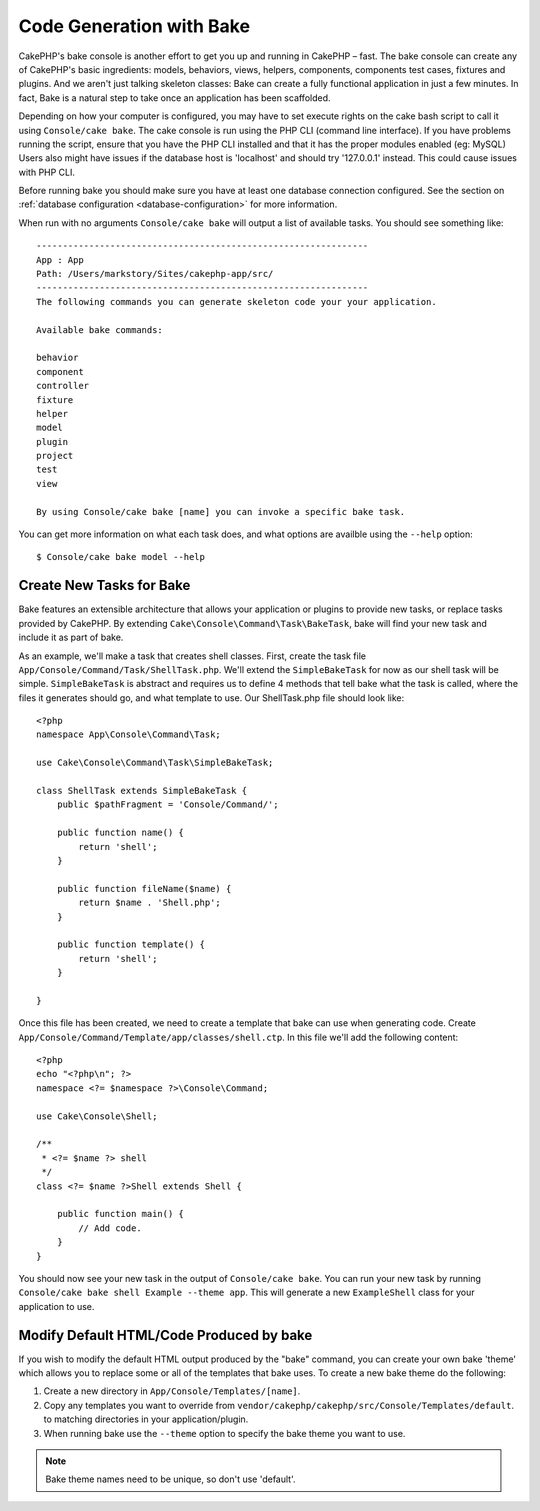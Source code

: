 Code Generation with Bake
#########################

CakePHP's bake console is another effort to get you up and running in CakePHP
– fast. The bake console can create any of CakePHP's basic ingredients: models,
behaviors, views, helpers, components, components test cases, fixtures and
plugins. And we aren't just talking skeleton classes: Bake can create a fully
functional application in just a few minutes. In fact, Bake is a natural step to
take once an application has been scaffolded.

Depending on how your computer is configured, you may have to set
execute rights on the cake bash script to call it using ``Console/cake 
bake``. The cake console is run using the PHP CLI (command line
interface). If you have problems running the script, ensure that
you have the PHP CLI installed and that it has the proper modules
enabled (eg: MySQL) Users also might have issues if the
database host is 'localhost' and should try '127.0.0.1' instead.
This could cause issues with PHP CLI.

Before running bake you should make sure you have at least one database
connection configured. See the section on :ref:`database configuration
<database-configuration>` for more information.

When run with no arguments ``Console/cake bake`` will output a list of available
tasks. You should see something like::

    ---------------------------------------------------------------
    App : App
    Path: /Users/markstory/Sites/cakephp-app/src/
    ---------------------------------------------------------------
    The following commands you can generate skeleton code your your application.

    Available bake commands:

    behavior
    component
    controller
    fixture
    helper
    model
    plugin
    project
    test
    view

    By using Console/cake bake [name] you can invoke a specific bake task.

You can get more information on what each task does, and what options are
availble using the ``--help`` option::

    $ Console/cake bake model --help

Create New Tasks for Bake
=========================

Bake features an extensible architecture that allows your application or plugins
to provide new tasks, or replace tasks provided by CakePHP. By extending
``Cake\Console\Command\Task\BakeTask``, bake will find your new task and include
it as part of bake.

As an example, we'll make a task that creates shell classes. First, create
the task file ``App/Console/Command/Task/ShellTask.php``. We'll extend the
``SimpleBakeTask`` for now as our shell task will be simple. ``SimpleBakeTask``
is abstract and requires us to define 4 methods that tell bake what the task is
called, where the files it generates should go, and what template to use. Our
ShellTask.php file should look like::

    <?php
    namespace App\Console\Command\Task;

    use Cake\Console\Command\Task\SimpleBakeTask;

    class ShellTask extends SimpleBakeTask {
        public $pathFragment = 'Console/Command/';

        public function name() {
            return 'shell';
        }

        public function fileName($name) {
            return $name . 'Shell.php';
        }

        public function template() {
            return 'shell';
        }

    }

Once this file has been created, we need to create a template that bake can use
when generating code. Create
``App/Console/Command/Template/app/classes/shell.ctp``. In this file we'll add
the following content::

    <?php
    echo "<?php\n"; ?>
    namespace <?= $namespace ?>\Console\Command;

    use Cake\Console\Shell;

    /**
     * <?= $name ?> shell
     */
    class <?= $name ?>Shell extends Shell {

        public function main() {
            // Add code.
        }
    }

You should now see your new task in the output of ``Console/cake bake``. You can
run your new task by running ``Console/cake bake shell Example --theme app``.
This will generate a new ``ExampleShell`` class for your application to use.

Modify Default HTML/Code Produced by bake
=========================================

If you wish to modify the default HTML output produced by the
"bake" command, you can create your own bake 'theme' which allows you to replace
some or all of the templates that bake uses. To create a new bake theme do the
following:

#. Create a new directory in ``App/Console/Templates/[name]``.
#. Copy any templates you want to override from
   ``vendor/cakephp/cakephp/src/Console/Templates/default``.  to matching
   directories in your application/plugin.
#. When running bake use the ``--theme`` option to specify the bake theme you
   want to use.

.. note::

    Bake theme names need to be unique, so don't use 'default'.


.. meta::
    :title lang=en: Code Generation with Bake
    :keywords lang=en: command line interface,functional application,atabase,database configuration,bash script,basic ingredients,roject,odel,path path,code generation,scaffolding,windows users,configuration file,few minutes,config,iew,shell,models,running,mysql
